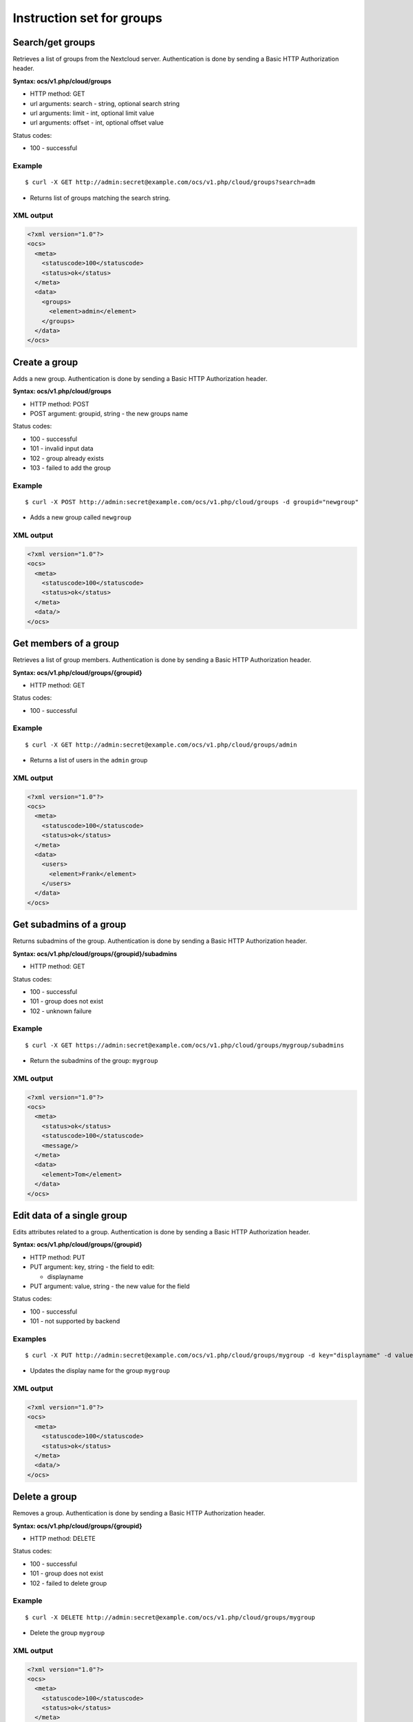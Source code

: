 ==========================
Instruction set for groups
==========================  

Search/get groups
-----------------

Retrieves a list of groups from the Nextcloud server. Authentication is done by 
sending a Basic HTTP Authorization header.

**Syntax: ocs/v1.php/cloud/groups**

* HTTP method: GET
* url arguments: search - string, optional search string
* url arguments: limit - int, optional limit value
* url arguments: offset - int, optional offset value

Status codes:

* 100 - successful

Example
^^^^^^^
::

  $ curl -X GET http://admin:secret@example.com/ocs/v1.php/cloud/groups?search=adm

* Returns list of groups matching the search string.

XML output
^^^^^^^^^^

.. code-block:: xml

  <?xml version="1.0"?>
  <ocs>
    <meta>
      <statuscode>100</statuscode>
      <status>ok</status>
    </meta>
    <data>
      <groups>
        <element>admin</element>
      </groups>
    </data>
  </ocs>

Create a group
--------------

Adds a new group. Authentication is done by
sending a Basic HTTP Authorization header.

**Syntax: ocs/v1.php/cloud/groups**

* HTTP method: POST
* POST argument: groupid, string - the new groups name

Status codes:

* 100 - successful
* 101 - invalid input data
* 102 - group already exists
* 103 - failed to add the group

Example
^^^^^^^
::

  $ curl -X POST http://admin:secret@example.com/ocs/v1.php/cloud/groups -d groupid="newgroup"

* Adds a new group called ``newgroup``

XML output
^^^^^^^^^^

.. code-block:: xml

  <?xml version="1.0"?>
  <ocs>
    <meta>
      <statuscode>100</statuscode>
      <status>ok</status>
    </meta>
    <data/>
  </ocs>

Get members of a group
----------------------

Retrieves a list of group members. Authentication is done by sending a Basic 
HTTP Authorization header.

**Syntax: ocs/v1.php/cloud/groups/{groupid}**

* HTTP method: GET

Status codes:

* 100 - successful

Example
^^^^^^^
::

  $ curl -X GET http://admin:secret@example.com/ocs/v1.php/cloud/groups/admin

* Returns a list of users in the ``admin`` group

XML output
^^^^^^^^^^

.. code-block:: xml

  <?xml version="1.0"?>
  <ocs>
    <meta>
      <statuscode>100</statuscode>
      <status>ok</status>
    </meta>
    <data>
      <users>
        <element>Frank</element>
      </users>
    </data>
  </ocs>
  
Get subadmins of a group
------------------------

Returns subadmins of the group. Authentication is done by
sending a Basic HTTP Authorization header.

**Syntax: ocs/v1.php/cloud/groups/{groupid}/subadmins**
      
* HTTP method: GET

Status codes:

* 100 - successful
* 101 - group does not exist
* 102 - unknown failure

Example
^^^^^^^
::

  $ curl -X GET https://admin:secret@example.com/ocs/v1.php/cloud/groups/mygroup/subadmins

* Return the subadmins of the group: ``mygroup``

XML output
^^^^^^^^^^

.. code-block:: xml

  <?xml version="1.0"?>
  <ocs>
    <meta>
      <status>ok</status>
      <statuscode>100</statuscode>
      <message/>
    </meta>
    <data>
      <element>Tom</element>
    </data>
  </ocs>  

Edit data of a single group
--------------------------

Edits attributes related to a group. Authentication
is done by sending a Basic HTTP Authorization header.

**Syntax: ocs/v1.php/cloud/groups/{groupid}**

* HTTP method: PUT
* PUT argument: key, string - the field to edit:

  + displayname

* PUT argument: value, string - the new value for the field

Status codes:

* 100 - successful
* 101 - not supported by backend

Examples
^^^^^^^^

::

  $ curl -X PUT http://admin:secret@example.com/ocs/v1.php/cloud/groups/mygroup -d key="displayname" -d value="My Group Name"

* Updates the display name for the group ``mygroup``

XML output
^^^^^^^^^^

.. code-block:: xml

  <?xml version="1.0"?>
  <ocs>
    <meta>
      <statuscode>100</statuscode>
      <status>ok</status>
    </meta>
    <data/>
  </ocs>

Delete a group
--------------

Removes a group. Authentication is done by
sending a Basic HTTP Authorization header.

**Syntax: ocs/v1.php/cloud/groups/{groupid}**

* HTTP method: DELETE

Status codes:

* 100 - successful
* 101 - group does not exist
* 102 - failed to delete group

Example
^^^^^^^
::

  $ curl -X DELETE http://admin:secret@example.com/ocs/v1.php/cloud/groups/mygroup

* Delete the group ``mygroup``

XML output
^^^^^^^^^^

.. code-block:: xml

  <?xml version="1.0"?>
  <ocs>
    <meta>
      <statuscode>100</statuscode>
      <status>ok</status>
    </meta>
    <data/>
  </ocs>
